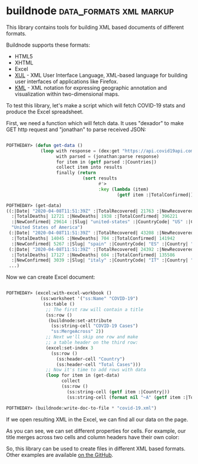 * buildnode :data_formats:xml:markup:
:PROPERTIES:
:Documentation: :(
:Docstrings: :(
:Tests: :|
:Examples: :|
:RepositoryActivity: :(
:CI:       :(
:END:

This library contains tools for building XML based documents of
different formats.

Buildnode supports these formats:

- HTML5
- XHTML
- Excel
- [[https://developer.mozilla.org/en-US/docs/Archive/Mozilla/XUL][XUL]] - XML User Interface Language, XML-based language for building user interfaces of applications like Firefox.
- [[https://en.wikipedia.org/wiki/Keyhole_Markup_Language][KML]] - XML notation for expressing geographic annotation and visualization within two-dimensional maps.

To test this library, let's make a script which will fetch COVID-19
stats and produce the Excel spreadsheet.

First, we need a function which will fetch data. It uses "dexador" to
make GET http request and "jonathan" to parse received JSON:

#+BEGIN_SRC lisp

POFTHEDAY> (defun get-data ()
             (loop with response = (dex:get "https://api.covid19api.com/summary")
                   with parsed = (jonathan:parse response)
                   for item in (getf parsed :|Countries|)
                   collect item into results
                   finally (return
                             (sort results
                                   #'>
                                   :key (lambda (item)
                                          (getf item :|TotalConfirmed|))))))

POFTHEDAY> (get-data)
((:|Date| "2020-04-08T11:51:39Z" :|TotalRecovered| 21763 :|NewRecovered| 2182
  :|TotalDeaths| 12721 :|NewDeaths| 1938 :|TotalConfirmed| 396221
  :|NewConfirmed| 29614 :|Slug| "united-states" :|CountryCode| "US" :|Country|
  "United States of America")
 (:|Date| "2020-04-08T11:51:39Z" :|TotalRecovered| 43208 :|NewRecovered| 2771
  :|TotalDeaths| 14045 :|NewDeaths| 704 :|TotalConfirmed| 141942
  :|NewConfirmed| 5267 :|Slug| "spain" :|CountryCode| "ES" :|Country| "Spain")
 (:|Date| "2020-04-08T11:51:39Z" :|TotalRecovered| 24392 :|NewRecovered| 1555
  :|TotalDeaths| 17127 :|NewDeaths| 604 :|TotalConfirmed| 135586
  :|NewConfirmed| 3039 :|Slug| "italy" :|CountryCode| "IT" :|Country| "Italy")
 ...)
#+END_SRC

Now we can create Excel document:

#+BEGIN_SRC lisp

POFTHEDAY> (excel:with-excel-workbook ()
             (ss:worksheet '("ss:Name" "COVID-19")
              (ss:table ()
               ;; The first raw will contain a title
               (ss:row ()
                (buildnode:set-attribute
                 (ss:string-cell "COVID-19 Cases")
                 "ss:MergeAcross" 2))
               ;; Next we'll skip one row and make
               ;; a table header on the third row:
               (excel:set-index 3
                 (ss:row ()
                   (ss:header-cell "Country")
                   (ss:header-cell "Total Cases")))
               ;; Now it's time to add rows with data
               (loop for item in (get-data)
                     collect
                     (ss:row ()
                       (ss:string-cell (getf item :|Country|))
                       (ss:string-cell (format nil "~A" (getf item :|TotalConfirmed|))))))))

POFTHEDAY> (buildnode:write-doc-to-file * "covid-19.xml")

#+END_SRC

If we open resulting XML in the Excel, we can find all our data on the
page.

As you can see, we can set different properties for cells. For example,
our title merges across two cells and column headers have their own color:

[[../../media/0032/excel.png]]

So, this library can be used to create files in different XML based formats.
Other examples are available [[https://github.com/AccelerationNet/buildnode/tree/master/examples][on the GitHub]].
